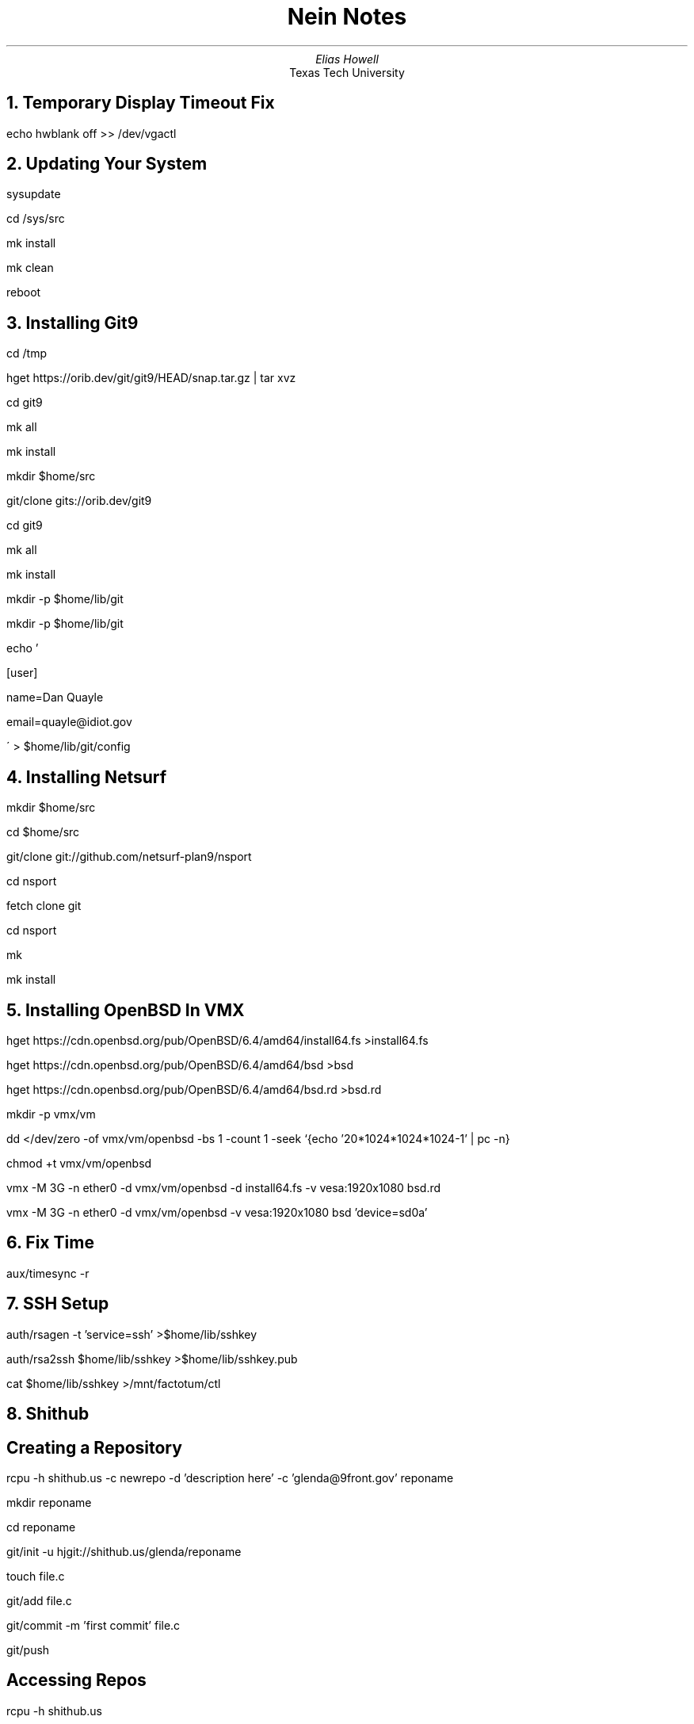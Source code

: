.TL
Nein Notes
.AU
Elias Howell
.AI
Texas Tech University

.NH
Temporary Display Timeout Fix
.LP
echo hwblank off >> /dev/vgactl

.NH
Updating Your System
.LP
sysupdate
.LP
cd /sys/src
.LP
mk install
.LP
mk clean
.LP
reboot

.NH
Installing Git9
.LP
cd /tmp
.LP
hget https://orib.dev/git/git9/HEAD/snap.tar.gz | tar xvz
.LP
cd git9
.LP
mk all
.LP
mk install
.LP
mkdir $home/src
.LP
git/clone gits://orib.dev/git9
.LP
cd git9
.LP
mk all
.LP
mk install
.LP
mkdir -p $home/lib/git
.LP
mkdir -p $home/lib/git
.LP
echo '
.LP
[user]
.LP
name=Dan Quayle
.LP
email=quayle@idiot.gov
.LP
\' > $home/lib/git/config

.NH
Installing Netsurf
.LP
mkdir $home/src
.LP
cd $home/src
.LP
git/clone git://github.com/netsurf-plan9/nsport
.LP
cd nsport
.LP
fetch clone git
.LP
cd nsport
.LP
mk
.LP
mk install

.NH
Installing OpenBSD In VMX
.LP
hget https://cdn.openbsd.org/pub/OpenBSD/6.4/amd64/install64.fs >install64.fs
.LP
hget https://cdn.openbsd.org/pub/OpenBSD/6.4/amd64/bsd >bsd
.LP
hget https://cdn.openbsd.org/pub/OpenBSD/6.4/amd64/bsd.rd >bsd.rd
.LP
mkdir -p vmx/vm
.LP
dd </dev/zero -of vmx/vm/openbsd -bs 1 -count 1 -seek `{echo '20*1024*1024*1024-1' | pc -n}
.LP
chmod +t vmx/vm/openbsd
.LP
vmx -M 3G -n ether0 -d vmx/vm/openbsd -d install64.fs -v vesa:1920x1080 bsd.rd
.LP
vmx -M 3G -n ether0 -d vmx/vm/openbsd -v vesa:1920x1080 bsd 'device=sd0a'

.NH
Fix Time
.LP
aux/timesync -r

.NH
SSH Setup
.LP
auth/rsagen -t 'service=ssh' >$home/lib/sshkey
.LP
auth/rsa2ssh $home/lib/sshkey >$home/lib/sshkey.pub
.LP
cat $home/lib/sshkey >/mnt/factotum/ctl

.NH
Shithub
.SH
Creating a Repository
.LP
rcpu -h shithub.us -c newrepo -d 'description here' -c 'glenda@9front.gov' reponame
.LP
mkdir reponame
.LP
cd reponame
.LP
git/init -u hjgit://shithub.us/glenda/reponame
.LP
touch file.c
.LP
git/add file.c
.LP
git/commit -m 'first commit' file.c
.LP
git/push
.SH
Accessing Repos
.LP
rcpu -h shithub.us
.LP
cd /usr/git/glenda

